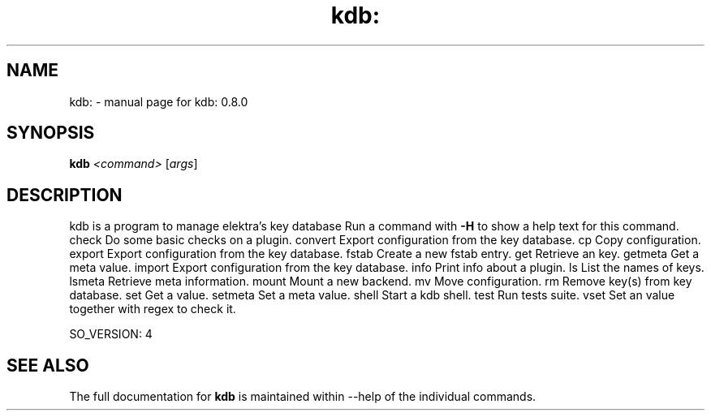 .\" DO NOT MODIFY THIS FILE!  It was generated by help2man 1.38.2.
.TH kdb: "1" "June 2012" "kdb: 0.8.0" "User Commands"
.SH NAME
kdb: \- manual page for kdb: 0.8.0
.SH SYNOPSIS
.B kdb
\fI<command> \fR[\fIargs\fR]
.SH DESCRIPTION
kdb is a program to manage elektra's key database
Run a command with \fB\-H\fR to show a help text for
this command.
check   Do some basic checks on a plugin.
convert Export configuration from the key database.
cp      Copy configuration.
export  Export configuration from the key database.
fstab   Create a new fstab entry.
get     Retrieve an key.
getmeta Get a meta value.
import  Export configuration from the key database.
info    Print info about a plugin.
ls      List the names of keys.
lsmeta  Retrieve meta information.
mount   Mount a new backend.
mv      Move configuration.
rm      Remove key(s) from key database.
set     Get a value.
setmeta Set a meta value.
shell   Start a kdb shell.
test    Run tests suite.
vset    Set an value together with regex to check it.
.PP
SO_VERSION: 4
.SH "SEE ALSO"
The full documentation for
.B kdb
is maintained within --help of the individual commands.
